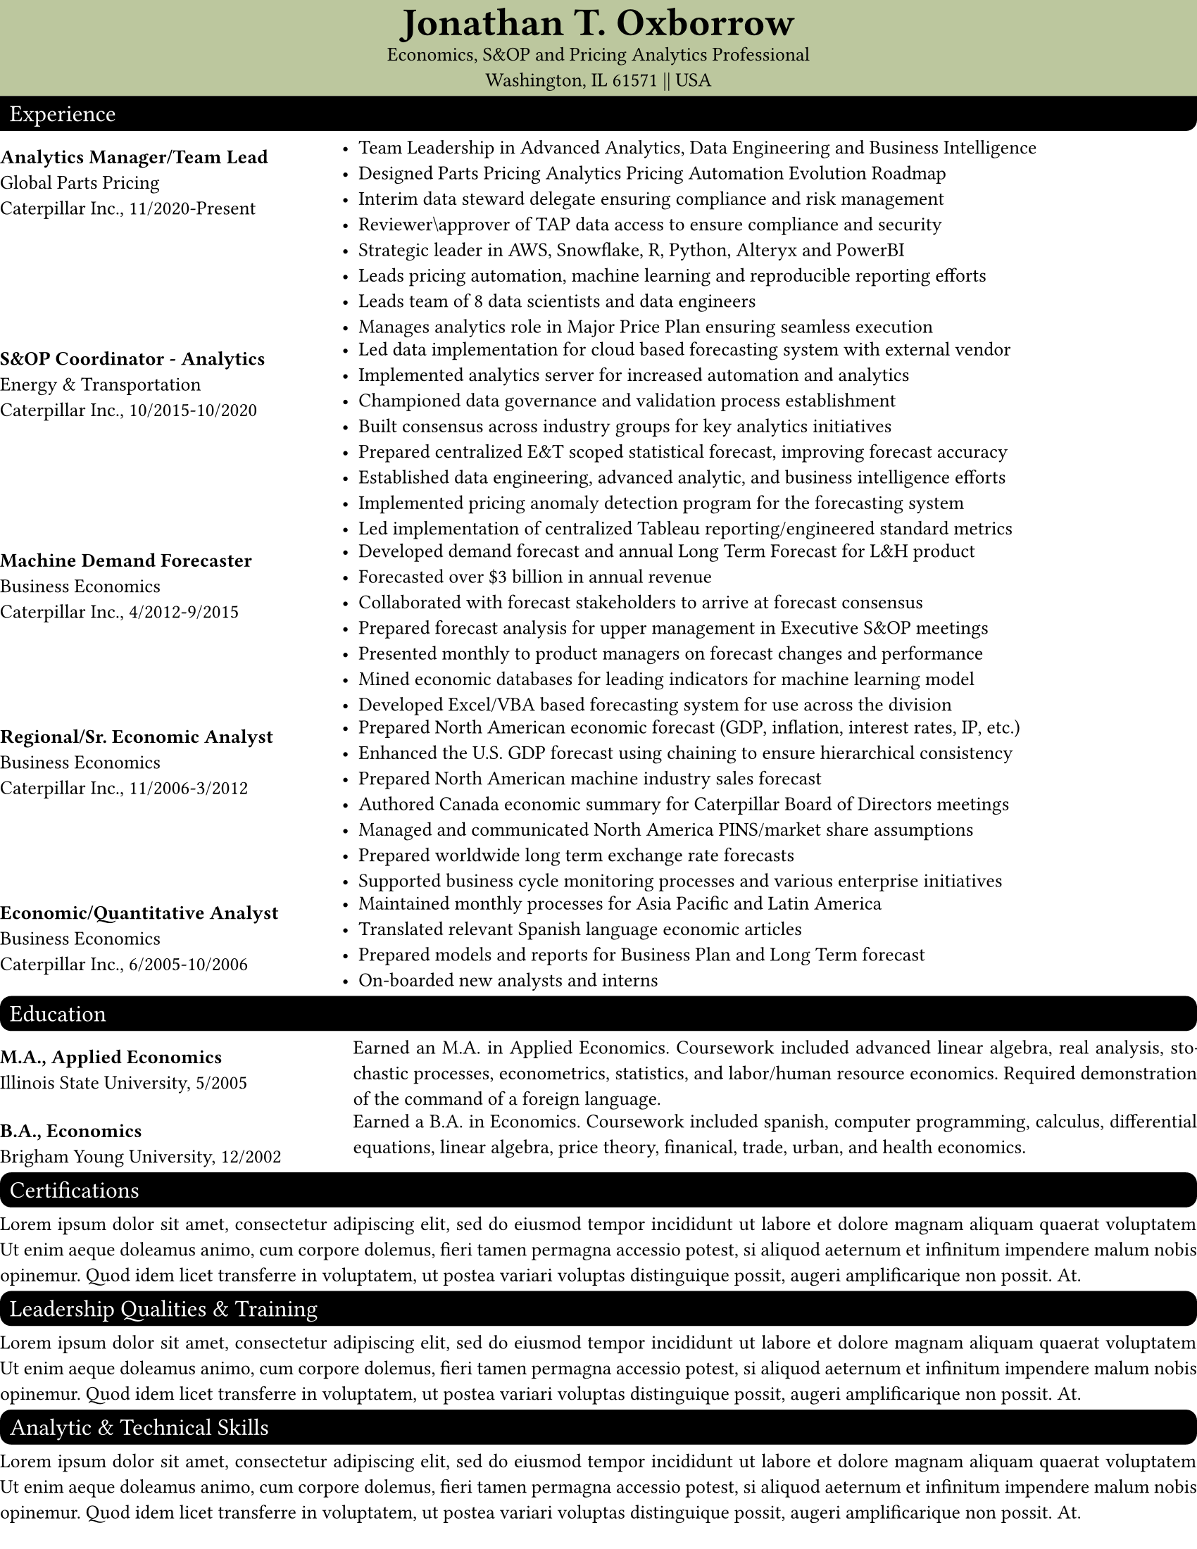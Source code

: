// Set page defaults
#set page(
    paper: "us-letter",
    margin: (left: 0mm, right: 0mm, top: 0mm, bottom: 5mm)
)

// Set paragraph defaults
#set par(justify: true)

// Set Text Defaults
#set text(
  font: "Proza Libre",
  size: 10pt,
)

// Set Block defaults
#set block(fill: rgb("#FFFFFF"),
       radius: 0pt,
       width: 100%,
       inset: .5em,
       above: .5em,
       below: .5em

    )

// Custom parameters
#let header_color = "BCC79E"

// Custom Functions
#let section_heading(string) = block(text(string, 
                                          fill: white, 
                                          size: 1.2em), 
                                     fill: rgb(black),
                                     radius: 2mm,
                                     above: .5em,
                                     below: .5em
                                     )

#let top_section_heading(string) = block(text(string, 
                                              fill: white, 
                                              size: 1.2em), 
                                         fill: rgb(black),
                                         radius: (bottom-right: 2mm),
                                         above: 0em,
                                         below: 0em
                                         )

#let exp_entry(line1, 
               line2, 
               line3,
               content) = {grid(columns: (.8fr, 2fr),
                                inset: .0em,
                                align(left + top)[
                                    #v(.5em)
                                    #text(line1, weight: "bold") #linebreak()
                                    #line2 #linebreak()
                                    #line3
                                ],
                                align(left + top)[
                                    #content
                                ]
                               )
                          }

#let edu_entry(line1, 
               line2, 
               content) = {grid(columns: (.8fr,2fr),
                                gutter: 8pt,
                                inset: .0em,
                                align(left + top)[
                                    #v(.5em)
                                    #text(line1, weight: "bold") #linebreak()
                                    #line2 #linebreak()
                                ],
                                align(left + top)[
                                    #content
                                ]
                               )
                          }
//******************************************************************************
// Content
// *****************************************************************************

#block(fill: rgb(header_color),
       below: 0em)[
    #align(center)[
    #text(size: 2em,
          font: "EB Garamond",
          weight: "semibold")[Jonathan T. Oxborrow] #linebreak()
    Economics, S&OP and Pricing Analytics Professional #linebreak()
    Washington, IL 61571 || USA
    ]
]

#top_section_heading("Experience")

#exp_entry("Analytics Manager/Team Lead", 
           "Global Parts Pricing",
           "Caterpillar Inc., 11/2020-Present")[
            #list(
            [Team Leadership in Advanced Analytics, Data Engineering and Business Intelligence], 
            [Designed Parts Pricing Analytics Pricing Automation Evolution Roadmap], 
            [Interim data steward delegate ensuring compliance and risk management],
            [Reviewer\\approver of TAP data access to ensure compliance and security],
            [Strategic leader in AWS, Snowflake, R, Python, Alteryx and PowerBI],
            [Leads pricing automation, machine learning and reproducible reporting efforts],
            [Leads team of 8 data scientists and data engineers],
            [Manages analytics role in Major Price Plan ensuring seamless execution]
            )
           ]

#exp_entry("S&OP Coordinator - Analytics", 
           "Energy & Transportation",
           "Caterpillar Inc., 10/2015-10/2020")[
            #list(
            [Led data implementation for cloud based forecasting system with external vendor],
            [Implemented analytics server for increased automation and analytics],
            [Championed data governance and validation process establishment],
            [Built consensus across industry groups for key analytics initiatives],
            [Prepared centralized E&T scoped statistical forecast, improving forecast accuracy], 
            [Established data engineering, advanced analytic, and business intelligence efforts],
            [Implemented pricing anomaly detection program for the forecasting system],
            [Led implementation of centralized Tableau reporting/engineered standard metrics]
            )
           ]

#exp_entry("Machine Demand Forecaster", 
           "Business Economics",
           "Caterpillar Inc., 4/2012-9/2015")[
            #list(
            [Developed demand forecast and annual Long Term Forecast for L&H product],
            [Forecasted over \$3 billion in annual revenue],
            [Collaborated with forecast stakeholders to arrive at forecast consensus],
            [Prepared forecast analysis for upper management in Executive S&OP meetings],
            [Presented monthly to product managers on forecast changes and performance],
            [Mined economic databases for leading indicators for machine learning model],
            [Developed Excel/VBA based forecasting system for use across the division],            
            )
           ]

#exp_entry("Regional/Sr. Economic Analyst", 
           "Business Economics",
           "Caterpillar Inc., 11/2006-3/2012")[
            #list(
            [Prepared North American economic forecast (GDP, inflation, interest rates, IP, etc.)],
            [Enhanced the U.S. GDP forecast using chaining to ensure hierarchical consistency],
            [Prepared North American machine industry sales forecast],
            [Authored Canada economic summary for Caterpillar Board of Directors meetings],
            [Managed and communicated North America PINS/market share assumptions],
            [Prepared worldwide long term exchange rate forecasts],
            [Supported business cycle monitoring processes and various enterprise initiatives]
            )
           ]

#exp_entry("Economic/Quantitative Analyst", 
           "Business Economics",
           "Caterpillar Inc., 6/2005-10/2006")[
            #list(
            [Maintained monthly processes for Asia Pacific and Latin America],
            [Translated relevant Spanish language economic articles],
            [Prepared models and reports for Business Plan and Long Term forecast],
            [On-boarded new analysts and interns]
            )
           ]

#section_heading("Education")

#edu_entry("M.A., Applied Economics", 
           "Illinois State University, 5/2005")[
            Earned an M.A. in Applied Economics. Coursework included advanced linear algebra, real analysis, stochastic processes, econometrics, statistics, and labor/human resource economics. Required demonstration of the command of a foreign language.
           ]

#edu_entry("B.A., Economics", 
           "Brigham Young University, 12/2002")[
           Earned a B.A. in Economics. Coursework included spanish, computer programming, calculus, differential equations, linear algebra, price theory,  finanical, trade, urban, and  health economics.
           ]

#section_heading("Certifications")

#lorem(60)

#section_heading("Leadership Qualities & Training")

#lorem(60)

#section_heading("Analytic & Technical Skills")

#lorem(60)

#section_heading("Languages, Projects, and Activities")

#lorem(60)
